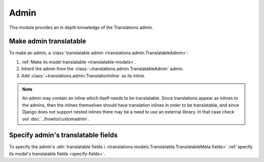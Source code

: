 *****
Admin
*****

This module provides an in depth knowledge of the Translations admin.

Make admin translatable
=======================

To make an admin, a
:class:`translatable admin <translations.admin.TranslatableAdmin>`:

1. :ref:`Make its model translatable <translatable-models>`.
2. Inherit the admin from the :class:`~translations.admin.TranslatableAdmin`
   admin.

   .. literalinclude:: ../../sample/admin.py
      :lines: 2

   .. literalinclude:: ../../sample/admin.py
      :pyobject: ContinentAdmin
      :emphasize-lines: 1

3. Add :class:`~translations.admin.TranslationInline` as its inline.

   .. literalinclude:: ../../sample/admin.py
      :pyobject: ContinentAdmin
      :emphasize-lines: 2

.. note::

   An admin may contain an inline which itself needs to be translatable. Since
   translations appear as inlines to the admins, then the inlines themselves
   should have translation inlines in order to be translatable, and since
   Django does not support nested inlines there may be a need to use an
   external library. In that case check out :doc:`../howto/customadmin`.

Specify admin's translatable fields
===================================

To specify the admin's :attr:`translatable fields \
<translations.models.Translatable.TranslatableMeta.fields>`
:ref:`specify its model's translatable fields <specify-fields>`.
